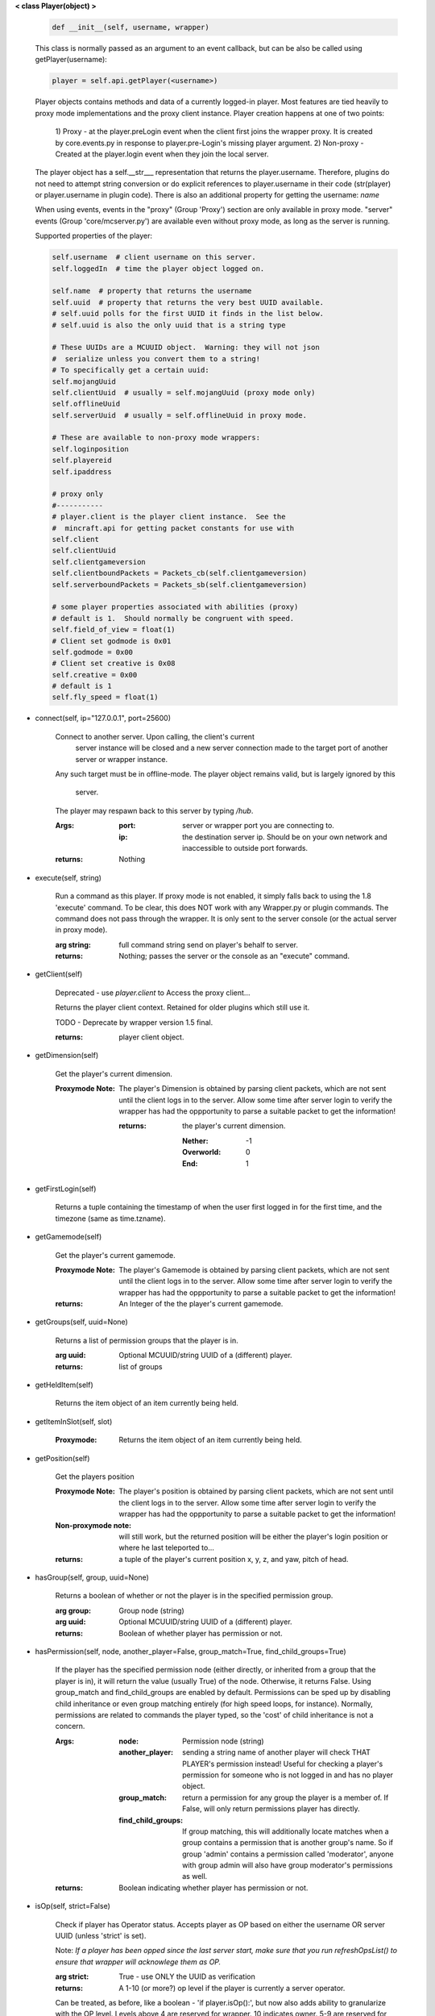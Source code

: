 
**< class Player(object) >**

    .. code:: python

        def __init__(self, username, wrapper)

    ..

    This class is normally passed as an argument to an event
    callback, but can be also be called using getPlayer(username):

    .. code:: python

        player = self.api.getPlayer(<username>)

    ..

    Player objects contains methods and data of a currently
    logged-in player. Most features are tied heavily to
    proxy mode implementations and the proxy client instance.
    Player creation happens at one of two points:
     1) Proxy - at the player.preLogin event when the client first joins
     the wrapper proxy.  It is created by core.events.py in response to
     player.pre-Login's missing player argument.
     2) Non-proxy - Created at the player.login event when they join the
     local server.

    The player object has a self.__str___ representation that returns the
    player.username.  Therefore, plugins do not need to attempt string
    conversion or do explicit references to player.username in their code
    (str(player) or player.username in plugin code). There is also an
    additional property for getting the username: `name`

    When using events, events in the "proxy" (Group 'Proxy') section are only
    available in proxy mode.  "server" events (Group 'core/mcserver.py')
    are available even without proxy mode, as long as the server is running.


    Supported properties of the player:
    
    .. code:: python

        self.username  # client username on this server.
        self.loggedIn  # time the player object logged on.

        self.name  # property that returns the username
        self.uuid  # property that returns the very best UUID available.
        # self.uuid polls for the first UUID it finds in the list below.
        # self.uuid is also the only uuid that is a string type

        # These UUIDs are a MCUUID object.  Warning: they will not json
        #  serialize unless you convert them to a string!
        # To specifically get a certain uuid:
        self.mojangUuid
        self.clientUuid  # usually = self.mojangUuid (proxy mode only)
        self.offlineUuid
        self.serverUuid  # usually = self.offlineUuid in proxy mode.

        # These are available to non-proxy mode wrappers:
        self.loginposition
        self.playereid
        self.ipaddress

        # proxy only
        #-----------
        # player.client is the player client instance.  See the
        #  mincraft.api for getting packet constants for use with
        self.client
        self.clientUuid
        self.clientgameversion
        self.clientboundPackets = Packets_cb(self.clientgameversion)
        self.serverboundPackets = Packets_sb(self.clientgameversion)

        # some player properties associated with abilities (proxy)
        # default is 1.  Should normally be congruent with speed.
        self.field_of_view = float(1)
        # Client set godmode is 0x01
        self.godmode = 0x00
        # Client set creative is 0x08
        self.creative = 0x00
        # default is 1
        self.fly_speed = float(1)

    ..

    
-  connect(self, ip="127.0.0.1", port=25600)

        Connect to another server.  Upon calling, the client's current
         server instance will be closed and a new server connection made
         to the target port of another server or wrapper instance.

        Any such target must be in offline-mode.
        The player object remains valid, but is largely ignored by this
         server.
        The player may respawn back to this server by typing `/hub`.

        :Args:
            :port: server or wrapper port you are connecting to.
            :ip:  the destination server ip.  Should be on your own
             network and inaccessible to outside port forwards.

        :returns: Nothing

        
-  execute(self, string)

        Run a command as this player. If proxy mode is not enabled,
        it simply falls back to using the 1.8 'execute' command. To 
        be clear, this does NOT work with any Wrapper.py or plugin 
        commands.  The command does not pass through the wrapper.  
        It is only sent to the server console (or the actual server in
        proxy mode).

        :arg string: full command string send on player's behalf to server.

        :returns: Nothing; passes the server or the console as an
         "execute" command.

        
-  getClient(self)

        Deprecated - use `player.client` to Access the proxy client...

        Returns the player client context. Retained for older plugins
        which still use it.

        TODO - Deprecate by wrapper version 1.5 final.

        :returns: player client object.

        
-  getDimension(self)

        Get the player's current dimension.

        :Proxymode Note:  The player's Dimension is obtained by parsing client
         packets, which are not sent until the client logs in to 
         the server.  Allow some time after server login to verify 
         the wrapper has had the oppportunity to parse a suitable 
         packet to get the information!
         
         :returns: the player's current dimension.

             :Nether: -1
             :Overworld: 0
             :End: 1

        
-  getFirstLogin(self)

        Returns a tuple containing the timestamp of when the user
        first logged in for the first time, and the timezone (same
        as time.tzname).

        
-  getGamemode(self)

        Get the player's current gamemode.
        
        :Proxymode Note:  The player's Gamemode is obtained by parsing client
         packets, which are not sent until the client logs in to 
         the server.  Allow some time after server login to verify 
         the wrapper has had the oppportunity to parse a suitable 
         packet to get the information!
         
        :returns:  An Integer of the the player's current gamemode.

        
-  getGroups(self, uuid=None)

        Returns a list of permission groups that the player is in.

        :arg uuid: Optional MCUUID/string UUID of a (different) player.

        :returns:  list of groups

        
-  getHeldItem(self)

        Returns the item object of an item currently being held.

        
-  getItemInSlot(self, slot)

        :Proxymode: Returns the item object of an item currently being held.

        
-  getPosition(self)

        Get the players position
        
        :Proxymode Note:  The player's position is obtained by parsing client
         packets, which are not sent until the client logs in to 
         the server.  Allow some time after server login to verify 
         the wrapper has had the oppportunity to parse a suitable 
         packet to get the information!

        :Non-proxymode note: will still work, but the returned position will
         be either the player's login position or where he last teleported
         to...
        
        :returns: a tuple of the player's current position x, y, z, 
         and yaw, pitch of head.
        
        
-  hasGroup(self, group, uuid=None)

        Returns a boolean of whether or not the player is in
        the specified permission group.

        :arg group: Group node (string)
        :arg uuid: Optional MCUUID/string UUID of a (different) player.

        :returns:  Boolean of whether player has permission or not.

        
-  hasPermission(self, node, another_player=False, group_match=True, find_child_groups=True)

        If the player has the specified permission node (either
        directly, or inherited from a group that the player is in),
        it will return the value (usually True) of the node.
        Otherwise, it returns False.  Using group_match and
        find_child_groups are enabled by default.  Permissions
        can be sped up by disabling child inheritance or even
        group matching entirely (for high speed loops, for
        instance).  Normally, permissions are related to
        commands the player typed, so the 'cost' of child
        inheritance is not a concern.

        :Args:
            :node: Permission node (string)
            :another_player: sending a string name of another player
             will check THAT PLAYER's permission instead! Useful for
             checking a player's permission for someone who is not
             logged in and has no player object.
            :group_match: return a permission for any group the player
             is a member of.  If False, will only return permissions
             player has directly.
            :find_child_groups: If group matching, this will
             additionally locate matches when a group contains
             a permission that is another group's name.  So if group
             'admin' contains a permission called 'moderator', anyone
             with group admin will also have group moderator's
             permissions as well.

        :returns:  Boolean indicating whether player has permission or not.

        
-  isOp(self, strict=False)

        Check if player has Operator status. Accepts player as OP
        based on either the username OR server UUID (unless 'strict'
        is set).

        Note: *If a player has been opped since the last server start,*
        *make sure that you run refreshOpsList() to ensure that*
        *wrapper will acknowlege them as OP.*

        :arg strict: True - use ONLY the UUID as verification

        :returns:  A 1-10 (or more?) op level if the player is currently
         a server operator.

        Can be treated, as before, like a
        boolean - 'if player.isOp():', but now also adds ability
        to granularize with the OP level.  Levels above 4 are
        reserved for wrapper.  10 indicates owner. 5-9 are
        reserved for future minecraft or wrapper levels.  pre-1.8
        servers return 1.  levels above 4 are based on name only
        from the file "superops.txt" in the wrapper folder.
        To assign levels, change the lines of <PlayerName>=<oplevel>
        to your desired names.  Player must be an actual OP before
        the superops.txt will have any effect.  Op level of 10 is
        be required to operate permissions commands.

        
-  kick(self, reason)

        Kick a player with 'reason'.  Using this interface (versus the
        console command) ensures the player receives the proper disconnect
        messages based on whether they are in proxy mode or not.  This will
        also allow hub players to respawn in the main wrapper server.

        
-  message(self, message="", position=0)

        Sends a message to the player.

        :Args:
            :message: Can be text, colorcoded text, or chat dictionary of json.
            :position:  an integer 0-2.  2 will place it above XP bar.
             1 or 0 will place it in the chat. Using position 2 will
             only display any text component (or can be used to display
             standard minecraft translates, such as
             "{'translate': 'commands.generic.notFound', 'color': 'red'}" and
             "{'translate': 'tile.bed.noSleep'}")


        :returns: Nothing


        
-  openWindow(self, windowtype, title, slots)

        :Proxymode: Opens an inventory window on the client side.  EntityHorse
         is not supported due to further EID requirement.  *1.8*
         *experimental only.*

        :Args:
            :windowtype:  Window Type (text string). See below
             or applicable wiki entry (for version specific info)
            :title: Window title - wiki says chat object (could
             be string too?)
            :slots:

        :returns: None (False if client is less than 1.8 version)


        Valid window names (1.9)

        :minecraft\:chest: Chest, large chest, or minecart with chest

        :minecraft\:crafting_table: Crafting table

        :minecraft\:furnace: Furnace

        :minecraft\:dispenser: Dispenser

        :minecraft\:enchanting_table: Enchantment table

        :minecraft\:brewing_stand: Brewing stand

        :minecraft\:villager: Villager

        :minecraft\:beacon: Beacon

        :minecraft\:anvil: Anvil

        :minecraft\:hopper: Hopper or minecart with hopper

        :minecraft\:dropper: Dropper

        :EntityHorse: Horse, donkey, or mule

        
-  removeGroup(self, group, uuid=None)

        Removes the player to a specified group.

        :arg group: Group node (string)
        :arg uuid: Optional MCUUID/string UUID of a (different) player.

        :returns:  (use debug logging to see any errors)

            :True: Group was found and .remove operation performed
             (assume success if no exception raised).
            :None: User not in group
            :False: player uuid not found!

        
-  removePermission(self, node, uuid=None)

        Completely removes a permission node from the player. They
        will inherit this permission from their groups or from
        plugin defaults.

        If the player does not have the specific permission, an
        IndexError is raised. Note that this method has no effect
        on nodes inherited from groups or plugin defaults.

        :arg node: Permission node (string)
        :arg uuid: Optional MCUUID/string UUID of a (different) player.

        :returns:  Boolean; True if operation succeeds, False if
         it fails (set debug mode to see/log error).

        
-  resetPerms(self, uuid=None)


        resets all user data (removes all permissions).

        :arg uuid: Optional MCUUID/string UUID of a (different) player.

        :returns:  nothing

        
-  say(self, string)

        Send a message as a player.

        :arg string: message/command sent to the server as the player.

        Beware: *in proxy mode, the message string is sent directly to*
        *the server without wrapper filtering,so it could be used to*
        *execute minecraft commands as the player if the string is*
        *prefixed with a slash (assuming the player has the permission).*

        
-  sendBlock(self, position, blockid, blockdata, sendblock=True,
                  numparticles=1, partdata=1)

        :Proxymode: Used to make phantom blocks visible ONLY to the client.
         Sends either a particle or a block to the minecraft player's client.
         For blocks iddata is just block id - No need to bitwise the
         blockdata; just pass the additional block data.  The particle
         sender is only a basic version and is not intended to do
         anything more than send something like a barrier particle to
         temporarily highlight something for the player.  Fancy particle
         operations should be custom done by the plugin or someone can
         write a nicer particle-renderer.

        :Args:

            :position: players position as tuple.  The coordinates must
             be in the player's render distance or the block will appear
             at odd places.

            :blockid: usually block id, but could be particle id too.  If
             sending pre-1.8 particles this is a string not a number...
             the valid values are found here

            :blockdata: additional block meta (a number specifying a subtype).

            :sendblock: True for sending a block.

            :numparticles: if particles, their numeric count.

            :partdata: if particles; particle data.  Particles with
             additional ID cannot be used ("Ironcrack").

        :Valid 'blockid' values:
         http://wayback.archive.org/web/20151023030926/https://gist.github.com/thinkofdeath/5110835

        
-  sendCommand(self, command, args)

        Sends a command to the wrapper interface as the player instance.
        This would find a nice application with a '\sudo' plugin command.

        :sample usage:

            .. code:: python

                player=getPlayer("username")
                player.sendCommand("perms", ("users", "SurestTexas00", "info"))

            ..

        :Args:
            :command: The wrapper (or plugin) command to execute; no
             slash prefix
            :args: tuple/list of arguments.

        :returns: Nothing; passes command through commands.py function
         'playercommand()'.  The player will receive any player.message()
         the command generates, if any.  Console commands in particular
         may only show their output at the console.

        
-  setGamemode(self, gamemode=0)

        Sets the user's gamemode.

        :arg gamemode: desired gamemode, as a value 0-3

        
-  setGroup(self, group, creategroup=True, uuid=None)

        Adds the player to a specified group.  Returns False if
        the command fails (set debiug to see error).  Failure
        is only normally expected if the group does not exist
        and creategroup is False.

        :Args:
            :group: Group node (string)
            :creategroup: If True (by default), will create the
             group if it does not exist already.  This WILL
             generate a warning log since it is not an expected
             condition.
            :uuid: Optional MCUUID/string UUID of a (different) player.

        :returns:  Boolean; True if operation succeeds, False
         if it fails (set debug mode to see/log error).

        
-  setPermission(self, node, value=True, uuid=None)

        Adds the specified permission node and optionally a value
        to the player.

        :Args:
            :node: Permission node (string)
            :value: defaults to True, but can be set to False to
             explicitly revoke a particular permission from the
             player, or to any arbitrary value.
            :uuid: Optional MCUUID/string UUID of a (different) player.

        :returns: Nothing

        
-  setPlayerAbilities(self, fly)

        :Proxymode: *based on old playerSetFly (which was an unfinished
         function)*

        NOTE - You are implementing these abilities on the client
         side only.. if the player is in survival mode, the server
         may think the client is hacking!

        this will set 'is flying' and 'can fly' to true for the player.
        these flags/settings will be set according to the players
        properties, which you can set just prior to calling this
        method:

            :getPlayer().godmode:  Hex or integer (see chart below)

            :getPlayer().creative: Hex or integer (see chart below)

            :getPlayer().field_of_view: Float - default is 1.0

            :getPlayer().fly_speed: Float - default is 1.0

        :arg fly: Boolean

            :True: set fly mode.
            :False: to unset fly mode

        :Bitflags used (for all versions): These can be added to
         produce combination effects.   This function sets
         0x02 and 0x04 together (0x06).

            :Invulnerable: 0x01
            :Flying: 0x02
            :Allow Flying: 0x04
            :Creative Mode: 0x08

        :returns: Nothing

        
-  setResourcePack(self, url, hashrp="")

        :Proxymode: Sets the player's resource pack to a different URL. If the
         user hasn't already allowed resource packs, the user will
         be prompted to change to the specified resource pack.
         Probably broken right now.

        :Args:
            :url: URL of resource pack
            :hashrp: resource pack hash
        :return: False if not in proxy mode.
        
        
-  setVisualXP(self, progress, level, total)

        :Proxymode: Change the XP bar on the client's side only. Does not
         affect actual XP levels.

        :Args:
            :progress:  Float between Between 0 and 1
            :level:  Integer (short in older versions) of EXP level
            :total: Total EXP.

        :returns: Nothing

        
-  uuid(self)

        @property
        Return the very best UUID available as a string, with
        the goal of never returning improper things like False and None.
        
